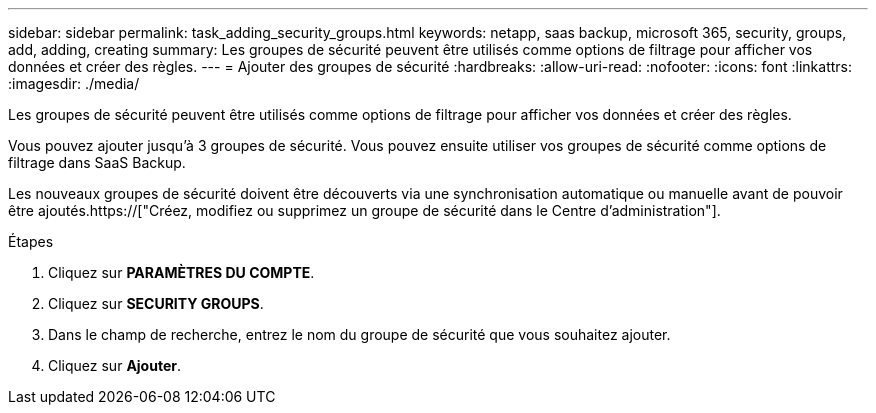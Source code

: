---
sidebar: sidebar 
permalink: task_adding_security_groups.html 
keywords: netapp, saas backup, microsoft 365, security, groups, add, adding, creating 
summary: Les groupes de sécurité peuvent être utilisés comme options de filtrage pour afficher vos données et créer des règles. 
---
= Ajouter des groupes de sécurité
:hardbreaks:
:allow-uri-read: 
:nofooter: 
:icons: font
:linkattrs: 
:imagesdir: ./media/


[role="lead"]
Les groupes de sécurité peuvent être utilisés comme options de filtrage pour afficher vos données et créer des règles.

Vous pouvez ajouter jusqu'à 3 groupes de sécurité. Vous pouvez ensuite utiliser vos groupes de sécurité comme options de filtrage dans SaaS Backup.

Les nouveaux groupes de sécurité doivent être découverts via une synchronisation automatique ou manuelle avant de pouvoir être ajoutés.https://["Créez, modifiez ou supprimez un groupe de sécurité dans le Centre d'administration"].

.Étapes
. Cliquez sur *PARAMÈTRES DU COMPTE*.
. Cliquez sur *SECURITY GROUPS*.
. Dans le champ de recherche, entrez le nom du groupe de sécurité que vous souhaitez ajouter.
. Cliquez sur *Ajouter*.

